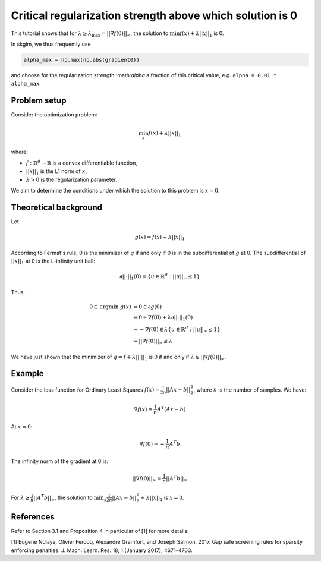 .. _alpha_max:

==========================================================
Critical regularization strength above which solution is 0
==========================================================

This tutorial shows that for :math:`\lambda \geq \lambda_{\text{max}} = || \nabla f(0) ||_{\infty}`, the solution to
:math:`\min f(x) + \lambda || x ||_1` is 0.

In skglm, we thus frequently use

.. code-block::

    alpha_max = np.max(np.abs(gradient0))

and choose for the regularization strength :\math:`\alpha` a fraction of this critical value, e.g. ``alpha = 0.01 * alpha_max``.

Problem setup
=============

Consider the optimization problem:

.. math::
    \min_x f(x) + \lambda || x||_1

where:

- :math:`f: \mathbb{R}^d \to \mathbb{R}` is a convex differentiable function,
- :math:`|| x ||_1` is the L1 norm of :math:`x`,
- :math:`\lambda > 0` is the regularization parameter.

We aim to determine the conditions under which the solution to this problem is :math:`x = 0`.

Theoretical background
======================


Let

.. math::

    g(x) = f(x) + \lambda || x||_1

According to Fermat's rule, 0 is the minimizer of :math:`g` if and only if 0 is in the subdifferential of :math:`g` at 0.
The subdifferential of :math:`|| x ||_1` at 0 is the L-infinity unit ball:

.. math::
    \partial || \cdot ||_1 (0) = \{ u \in \mathbb{R}^d : ||u||_{\infty} \leq 1 \}

Thus,

.. math::

    0 \in \text{argmin} ~ g(x)
    &\Leftrightarrow 0 \in \partial g(0) \\
    &\Leftrightarrow
    0 \in \nabla f(0) + \lambda \partial || \cdot ||_1 (0) \\
    &\Leftrightarrow - \nabla f(0)  \in  \lambda \{ u \in \mathbb{R}^d : ||u||_{\infty} \leq 1 \} \\
    &\Leftrightarrow || \nabla f(0) ||_\infty \leq \lambda


We have just shown that the minimizer of :math:`g = f + \lambda || \cdot ||_1` is 0 if and only if :math:`\lambda \geq ||\nabla f(0)||_{\infty}`.

Example
=======

Consider the loss function for Ordinary Least Squares :math:`f(x) = \frac{1}{2n} ||Ax - b||_2^2`, where :math:`n` is the number of samples. We have:

.. math::
    \nabla f(x) = \frac{1}{n}A^T (Ax - b)

At :math:`x=0`:

.. math::
    \nabla f(0) = -\frac{1}{n}A^T b

The infinity norm of the gradient at 0 is:

.. math::
    ||\nabla f(0)||_{\infty} = \frac{1}{n}||A^T b||_{\infty}

For :math:`\lambda \geq \frac{1}{n}||A^T b||_{\infty}`, the solution to :math:`\min_x \frac{1}{2n} ||Ax - b||_2^2 + \lambda || x||_1` is :math:`x=0`.



References
==========

Refer to Section 3.1 and Proposition 4 in particular of [1] for more details.

.. _1:
[1] Eugene Ndiaye, Olivier Fercoq, Alexandre Gramfort, and Joseph Salmon. 2017. Gap safe screening rules for sparsity enforcing penalties. J. Mach. Learn. Res. 18, 1 (January 2017), 4671–4703.

